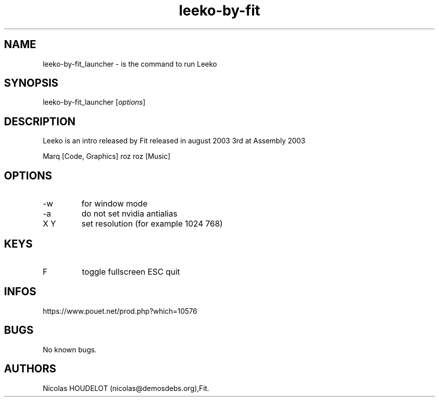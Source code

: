.\" Automatically generated by Pandoc 3.1.3
.\"
.\" Define V font for inline verbatim, using C font in formats
.\" that render this, and otherwise B font.
.ie "\f[CB]x\f[]"x" \{\
. ftr V B
. ftr VI BI
. ftr VB B
. ftr VBI BI
.\}
.el \{\
. ftr V CR
. ftr VI CI
. ftr VB CB
. ftr VBI CBI
.\}
.TH "leeko-by-fit" "6" "2024-03-20" "Leeko User Manuals" ""
.hy
.SH NAME
.PP
leeko-by-fit_launcher - is the command to run Leeko
.SH SYNOPSIS
.PP
leeko-by-fit_launcher [\f[I]options\f[R]]
.SH DESCRIPTION
.PP
Leeko is an intro released by Fit released in august 2003 3rd at
Assembly 2003
.PP
Marq [Code, Graphics] roz roz [Music]
.SH OPTIONS
.TP
-w
for window mode
.TP
-a
do not set nvidia antialias
.TP
X Y
set resolution (for example 1024 768)
.SH KEYS
.TP
F
toggle fullscreen ESC
quit
.SH INFOS
.PP
https://www.pouet.net/prod.php?which=10576
.SH BUGS
.PP
No known bugs.
.SH AUTHORS
Nicolas HOUDELOT (nicolas\[at]demosdebs.org),Fit.
